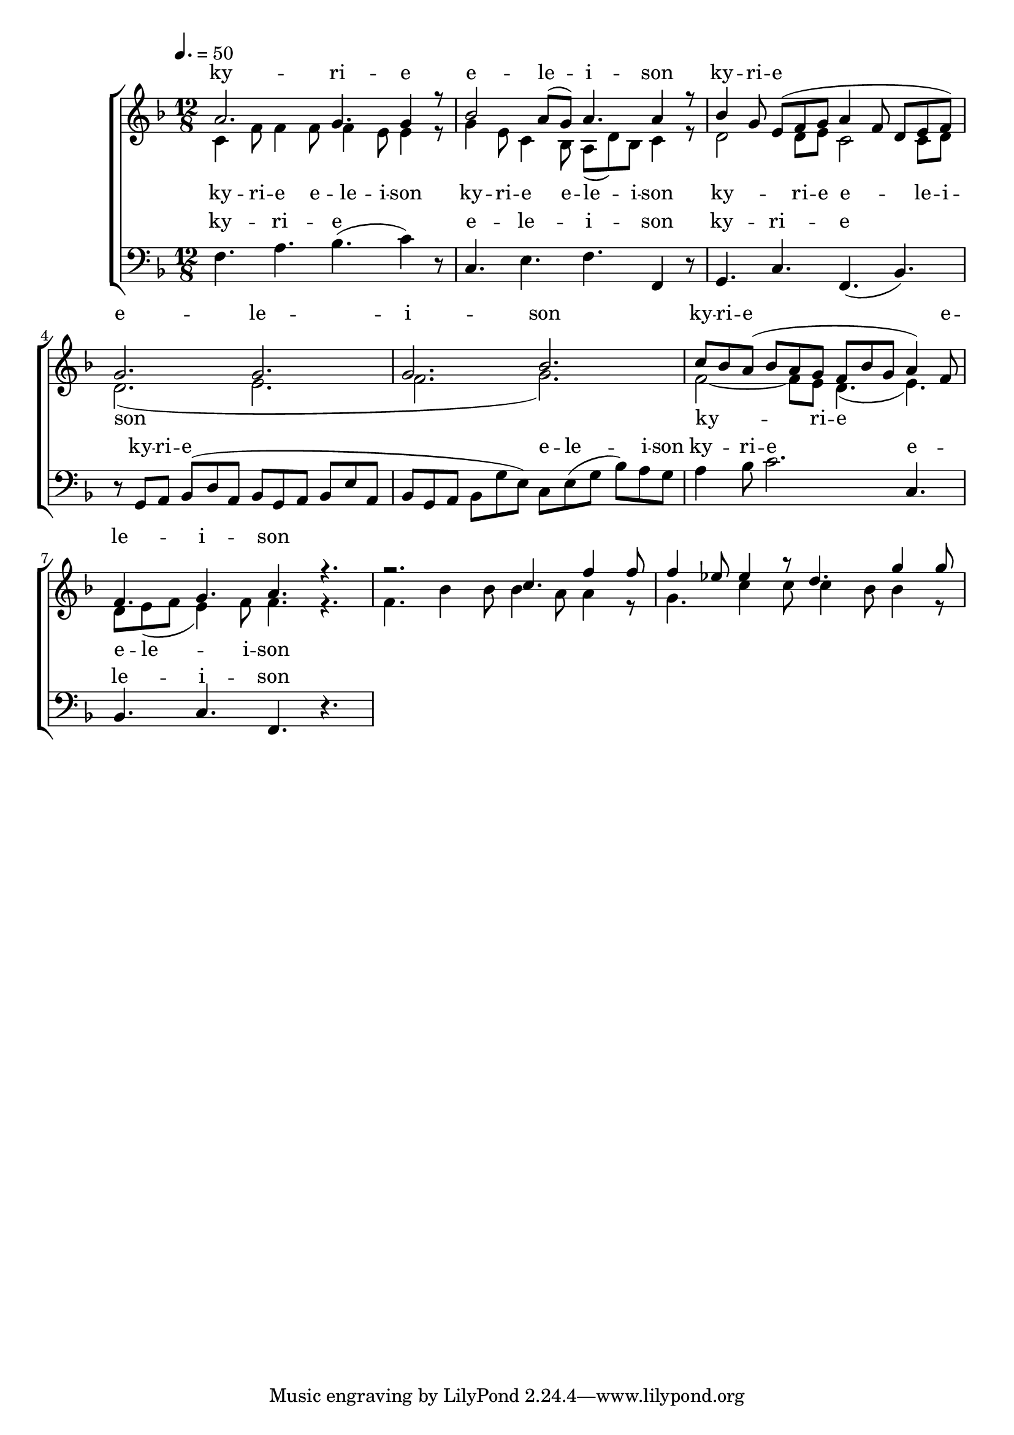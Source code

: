 \version "2.18.2"

global = {
	\key f \major
	\time 12/8
	\tempo 4. = 50
}

soprano_music = \relative c'' {
	a2. g4. g4 r8 |
	bes2 a8( g8) a4. a4 r8 |
	bes4 g8 e8( f8 g8 a4 f8 d8 e8 f8) |
	g2. g2. |
	g2. bes2. |
	c8 bes8 a8( bes8 a8 g8 f8 bes8 g8 a4) f8 |
	f4. g4. a4. r4. |
	r2. c4. f4 f8 |
	f4 ees8 ees4 r8 d4. g4 g8 |

}

soprano_words = \lyricmode {
	ky -- ri -- e e -- le -- i -- son
	ky -- ri -- e e -- le -- i -- son
	ky -- ri -- e e -- le -- i -- son
}

alto_music = \relative c' {
	c4 f8 f4 f8 f4 e8 e4 r8 |
	g4 e8 c4 bes8 a8( d8) bes8 c4 r8 |
	d2 d8 e8 c2 c8 d8 |
	d2.( e2. |
	f2. g2.) |
	f2~ f8 e8 d4.( e4.) |
	d8 e8( f8 e4) f8 f4. r4. |
	f4. bes4 bes8 bes4 a8 a4 r8 |
	g4. c4 c8 c4 bes8 bes4 r8 |
}

alto_words = \lyricmode {
	ky -- ri -- e e -- le -- i -- son
	ky -- ri -- e e -- le -- i -- son
	ky -- ri -- e e -- le -- i -- son
	ky -- ri -- e e -- le -- i -- son
}

baritone_music = \relative c {
	f4. a4. bes4.( c4) r8 |
	c,4. e4. f4. f,4 r8 |
	g4. c4. f,4.( bes4.) |
	r8 g8 a8 bes8( d8 a8 bes8 g8 a8 bes8 e8 a,8 |
	bes8 g8 a8 bes8 g'8 e8) c8 e8( g8 bes8) a8 g8 | 
	a4 bes8 c2. c,4. |
	bes4. c4. f,4. r4. |
}

baritone_words = \lyricmode {
	ky -- ri -- e e -- le -- i -- son
	ky -- ri -- e
	ky -- ri -- e e -- le -- i -- son
	ky -- ri -- e e -- le -- i -- son
}

\score {
	<<
		\new ChoirStaff <<
			\new Lyrics = "sopranos" \with {
				\override VerticalAxisGroup.staff-affinity = #DOWN
			}

			\new Staff \with { midiInstrument = #"church organ" } <<
				\new Voice = "sopranos" {
					\voiceOne
					<< \global \soprano_music >>
				}
				\new Voice = "altos" {
					\voiceTwo
					<< \global \alto_music >>
				}
			>>
			\new Lyrics = "altos"
			\new Lyrics = "baritones" \with {
				\override VerticalAxisGroup.staff-affinity = #DOWN
			}
			\new Staff \with { midiInstrument = #"church organ" } <<
				\new Voice = "baritones" {
					%\voiceThree
					<< \global \clef "bass" \baritone_music >>
				}
			>>
			\context Lyrics = "sopranos" \lyricsto "sopranos" \soprano_words
			\context Lyrics = "altos" \lyricsto "altos" \alto_words
			\context Lyrics = "baritones" \lyricsto "baritones" \baritone_words
		>>

%{
		\new PianoStaff <<
			\new Staff \with { midiInstrument = #"church organ" } <<
				\set Staff.printPartCombineTexts = ##f
				\partcombine
				<< \global \soprano_music >>
				<< \global \alto_music >>
			>>
			\new Staff \with { midiInstrument = #"church organ" } <<
				\clef "bass"
				<< \global \baritone_music >>
			>>
		>>
		%}
	>>
	\midi {}
	\layout {}
}

